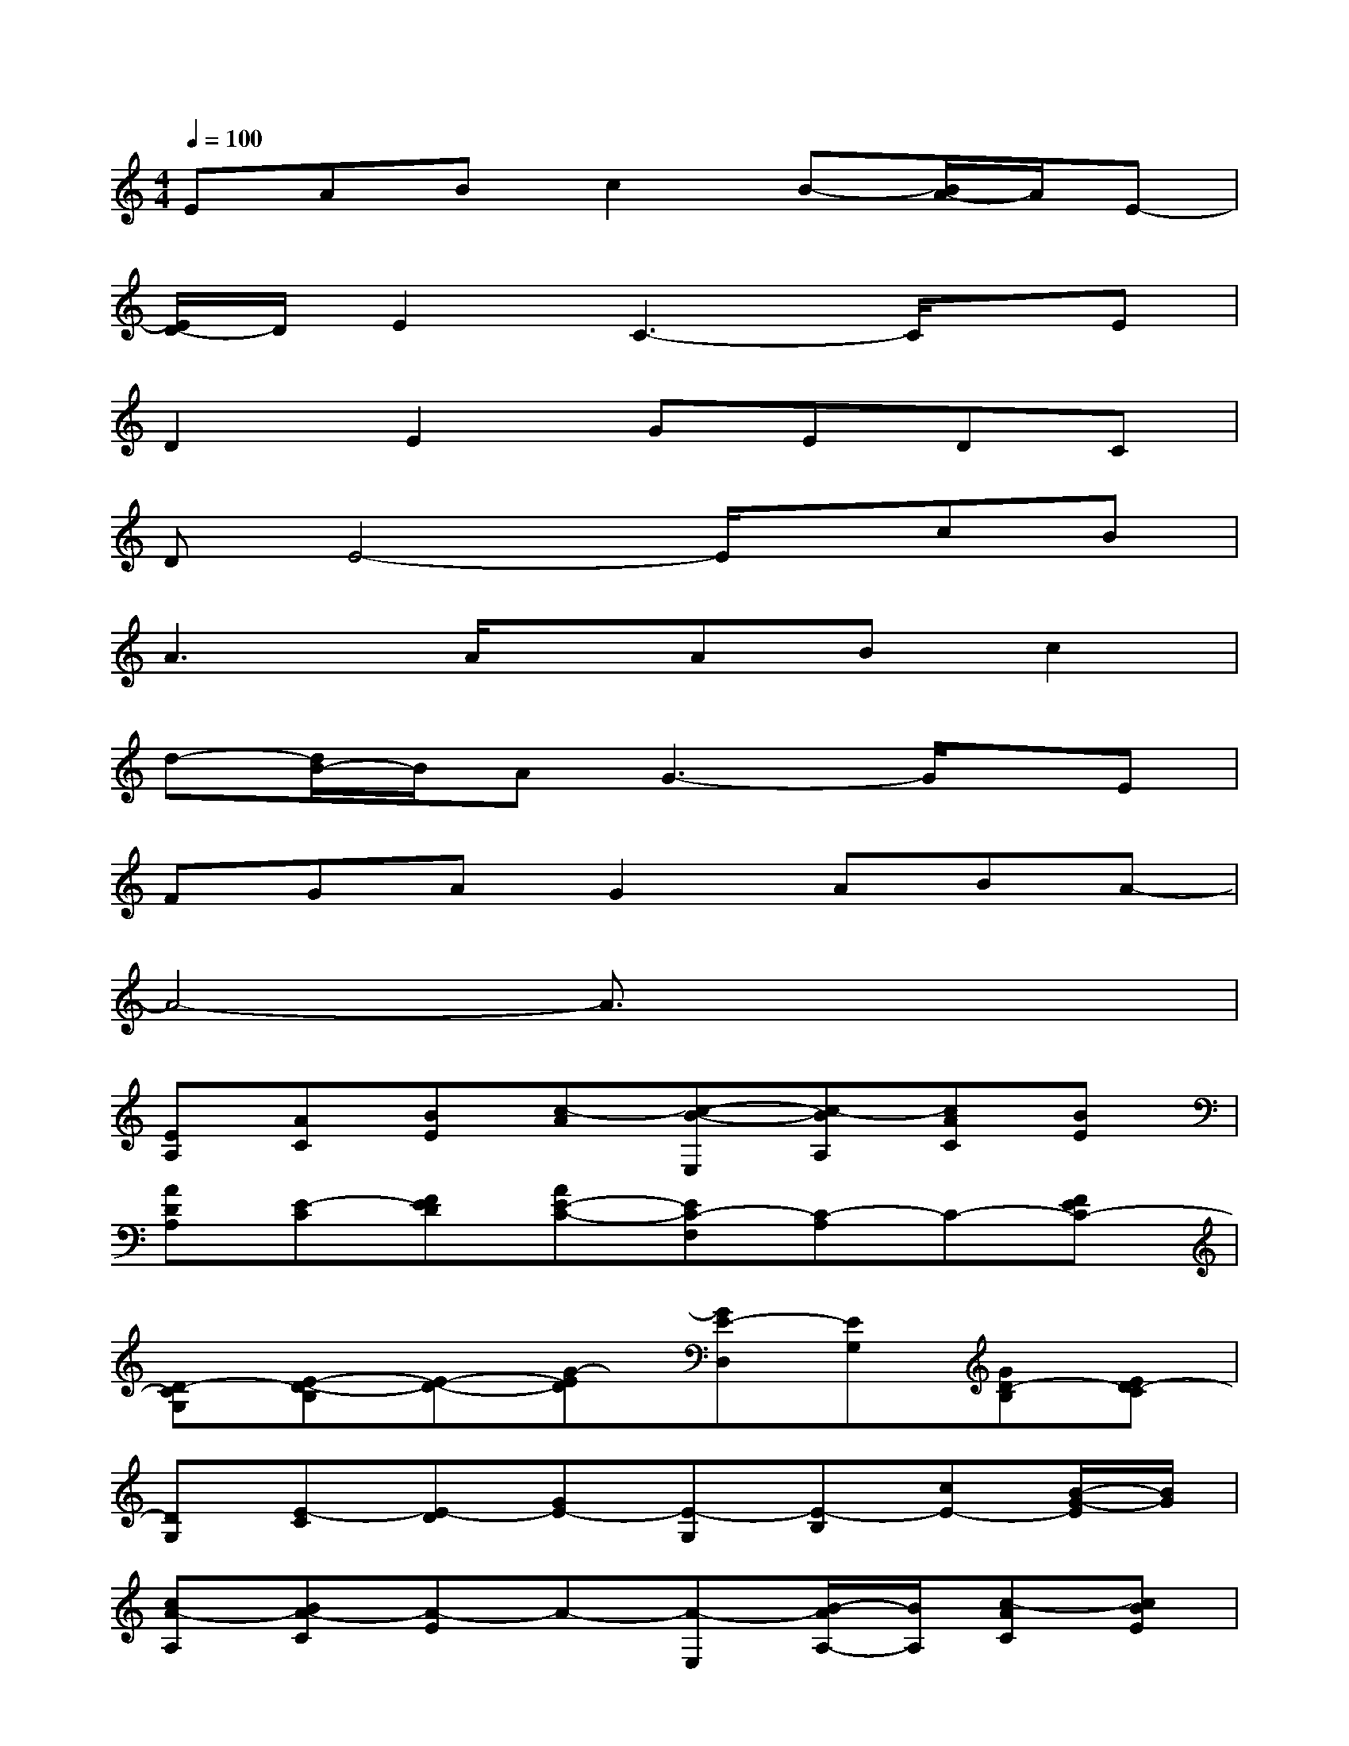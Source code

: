 X:1
T:
M:4/4
L:1/8
Q:1/4=100
K:C%0sharps
V:1
EABc2B-[B/2A/2-]A/2E-|
[E/2D/2-]D/2E2C3-C/2x/2E|
D2E2GEDC|
DE4-E/2x/2cB|
A3A/2x/2ABc2|
d-[d/2B/2-]B/2AG3-G/2x/2E|
FGAG2ABA-|
A4-A3/2x2x/2|
[EA,][AC][BE][c-A][c-B-E,][c-BA,][cAC][BE]|
[ADA,][E-C][FED][AE-C-][EC-F,][C-A,]C-[FEC-]|
[D-CG,][E-D-B,][E-D-][G-ED][GE-D,][EG,][GD-B,][ED-C]|
[DG,][E-C][E-D][GE-][E-G,][E-B,][cE-][B/2-G/2-E/2][B/2G/2]|
[cA-A,][BA-C][A-E]A-[A-E,][B/2-A/2A,/2-][B/2A,/2][c-AC][cBE]|
[d-c-G,][d/2c/2-B/2-B,/2-][c/2B/2B,/2][d-AE][d/2B/2-G/2-][B/2G/2-][AG-E,][G-G,][G-B,][G-E]|
[G/2F/2-A,/2-][F/2A,/2][GED][A-F][A-G-][A-G-G,][AG-B,][BG-E][A-G]|
[BA-A,][A-C][A-E]A-[A-E,][A-A,][A-C][A/2E/2-]E/2-